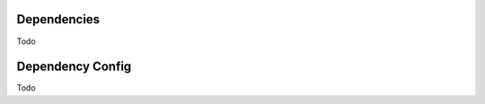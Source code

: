 
Dependencies
============

Todo




.. _Dependency_Config:

Dependency Config
==================

Todo
